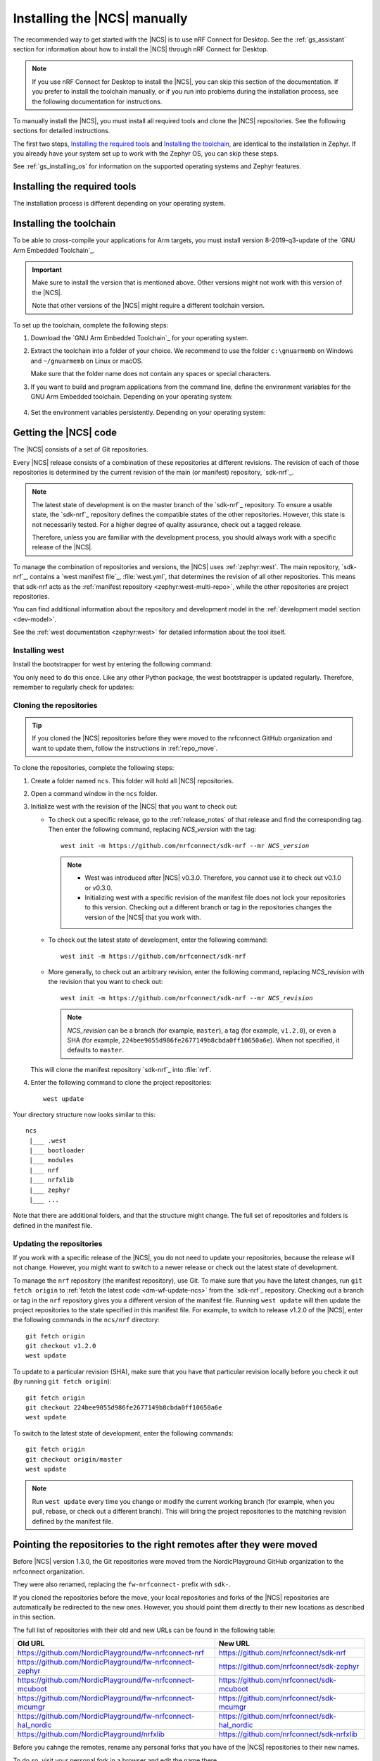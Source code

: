 .. _gs_installing:

Installing the |NCS| manually
#############################

The recommended way to get started with the |NCS| is to use nRF Connect for Desktop.
See the :ref:`gs_assistant` section for information about how to install the |NCS| through nRF Connect for Desktop.

.. note::
   If you use nRF Connect for Desktop to install the |NCS|, you can skip this section of the documentation.
   If you prefer to install the toolchain manually, or if you run into problems during the installation process, see the following documentation for instructions.

To manually install the |NCS|, you must install all required tools and clone the |NCS| repositories.
See the following sections for detailed instructions.

The first two steps, `Installing the required tools`_ and `Installing the toolchain`_, are identical to the installation in Zephyr.
If you already have your system set up to work with the Zephyr OS, you can skip these steps.

See :ref:`gs_installing_os` for information on the supported operating systems and Zephyr features.

.. _gs_installing_tools:

Installing the required tools
*****************************

The installation process is different depending on your operating system.

.. tabs::

   .. group-tab:: Windows

      The recommended way for installing the required tools on Windows is to use Chocolatey, a package manager for Windows.
      Chocolatey installs the tools so that you can use them from a Windows command prompt.

      To install the required tools, follow the :ref:`install-required-tools` section for Windows in Zephyr's :ref:`zephyr:getting_started`.

   .. group-tab:: Linux

      To install the required tools on Linux, follow the :ref:`install-required-tools` section for Linux in Zephyr's :ref:`zephyr:getting_started`.
      Additional information is available in the :ref:`zephyr:linux_requirements` section.

      In addition, make sure that you have dtc v1.4.6 or later installed.
      Depending on the Linux distribution that you use, you might need to install it manually because the current official package version might be older than v1.4.6.
      If you use Ubuntu, install v1.4.7 from Cosmic by entering the following commands::

         wget http://mirrors.kernel.org/ubuntu/pool/main/d/device-tree-compiler/device-tree-compiler_1.4.7-1_amd64.deb
         sudo dpkg -i device-tree-compiler_1.4.7-1_amd64.deb

      .. note::
         You do not need to install the Zephyr SDK.
         We recommend to install the compiler toolchain separately, as detailed in `Installing the toolchain`_.

   .. group-tab:: macOS

      To install the required tools, follow the :ref:`install-required-tools` section for macOS in Zephyr's :ref:`zephyr:getting_started`.

      Install Homebrew and install the required tools using the ``brew`` command line tool.

      Also see :ref:`zephyr:mac-setup-alts` for additional information.

.. _gs_installing_toolchain:

Installing the toolchain
************************

To be able to cross-compile your applications for Arm targets, you must install  version 8-2019-q3-update of the `GNU Arm Embedded Toolchain`_.

.. important::
   Make sure to install the version that is mentioned above.
   Other versions might not work with this version of the |NCS|.

   Note that other versions of the |NCS| might require a different toolchain version.

To set up the toolchain, complete the following steps:

.. _toolchain_setup:

1. Download the `GNU Arm Embedded Toolchain`_ for your operating system.
#. Extract the toolchain into a folder of your choice.
   We recommend to use the folder ``c:\gnuarmemb`` on Windows and ``~/gnuarmemb`` on Linux or macOS.

   Make sure that the folder name does not contain any spaces or special characters.
#. If you want to build and program applications from the command line, define the environment variables for the GNU Arm Embedded toolchain.
   Depending on your operating system:

    .. tabs::

       .. group-tab:: Windows

          Open a command prompt and enter the following commands (assuming that you have installed the toolchain to ``c:\gnuarmemb``; if not, change the value for GNUARMEMB_TOOLCHAIN_PATH):

            .. parsed-literal::
               :class: highlight

               set ZEPHYR_TOOLCHAIN_VARIANT=gnuarmemb
               set GNUARMEMB_TOOLCHAIN_PATH=\ c:\\gnuarmemb

       .. group-tab:: Linux

          Open a terminal window and enter the following commands (assuming that you have installed the toolchain to ``~/gnuarmemb``; if not, change the value for GNUARMEMB_TOOLCHAIN_PATH):

            .. parsed-literal::
              :class: highlight

              export ZEPHYR_TOOLCHAIN_VARIANT=gnuarmemb
              export GNUARMEMB_TOOLCHAIN_PATH=\ "~/gnuarmemb"

       .. group-tab:: macOS

          Open a terminal window and enter the following commands (assuming that you have installed the toolchain to ``~/gnuarmemb``; if not, change the value for GNUARMEMB_TOOLCHAIN_PATH):

            .. parsed-literal::
              :class: highlight

              export ZEPHYR_TOOLCHAIN_VARIANT=gnuarmemb
              export GNUARMEMB_TOOLCHAIN_PATH=\ "~/gnuarmemb"

#. Set the environment variables persistently.
   Depending on your operating system:

    .. tabs::

       .. group-tab:: Windows

          Add the environment variables as system environment variables or define them in the ``%userprofile%\zephyrrc.cmd`` file as described in `Setting up the build environment`_.
          This will allow you to avoid setting them every time you open a command prompt.

       .. group-tab:: Linux

          Define the environment variables in the ``~/.zephyrrc`` file as described in `Setting up the build environment`_.
          This will allow you to avoid setting them every time you open a terminal window.

       .. group-tab:: macOS

          Define the environment variables in the ``~/.zephyrrc`` file as described in `Setting up the build environment`_.
          This will allow you to avoid setting them every time you open a terminal window.


.. _cloning_the_repositories_win:
.. _cloning_the_repositories:

Getting the |NCS| code
**********************

The |NCS| consists of a set of Git repositories.

Every |NCS| release consists of a combination of these repositories at different revisions.
The revision of each of those repositories is determined by the current revision of the main (or manifest) repository, `sdk-nrf`_.

.. note::
   The latest state of development is on the master branch of the `sdk-nrf`_ repository.
   To ensure a usable state, the `sdk-nrf`_ repository defines the compatible states of the other repositories.
   However, this state is not necessarily tested.
   For a higher degree of quality assurance, check out a tagged release.

   Therefore, unless you are familiar with the development process, you should always work with a specific release of the |NCS|.

To manage the combination of repositories and versions, the |NCS| uses :ref:`zephyr:west`.
The main repository, `sdk-nrf`_, contains a `west manifest file`_, :file:`west.yml`, that determines the revision of all other repositories.
This means that sdk-nrf acts as the :ref:`manifest repository <zephyr:west-multi-repo>`, while the other repositories are project repositories.

You can find additional information about the repository and development model in the :ref:`development model section <dev-model>`.

See the :ref:`west documentation <zephyr:west>` for detailed information about the tool itself.

Installing west
===============

Install the bootstrapper for west by entering the following command:

.. tabs::

   .. group-tab:: Windows

      .. parsed-literal::
         :class: highlight

         pip3 install west

   .. group-tab:: Linux

      .. parsed-literal::
         :class: highlight

         pip3 install --user west

   .. group-tab:: macOS

      .. parsed-literal::
         :class: highlight

         pip3 install west

You only need to do this once.
Like any other Python package, the west bootstrapper is updated regularly.
Therefore, remember to regularly check for updates:

.. tabs::

   .. group-tab:: Windows

      .. parsed-literal::
         :class: highlight

         pip3 install -U west

   .. group-tab:: Linux

      .. parsed-literal::
         :class: highlight

         pip3 install --user -U west

   .. group-tab:: macOS

      .. parsed-literal::
         :class: highlight

         pip3 install -U west


Cloning the repositories
========================

.. tip::
   If you cloned the |NCS| repositories before they were moved to the nrfconnect GitHub organization and want to update them, follow the instructions in :ref:`repo_move`.

To clone the repositories, complete the following steps:

1. Create a folder named ``ncs``.
   This folder will hold all |NCS| repositories.
#. Open a command window in the ``ncs`` folder.
#. Initialize west with the revision of the |NCS| that you want to check out:

   * To check out a specific release, go to the :ref:`release_notes` of that release and find the corresponding tag.
     Then enter the following command, replacing *NCS_version* with the tag:

     .. parsed-literal::
        :class: highlight

        west init -m https\://github.com/nrfconnect/sdk-nrf --mr *NCS_version*

     .. note::
        * West was introduced after |NCS| v0.3.0.
          Therefore, you cannot use it to check out v0.1.0 or v0.3.0.

        * Initializing west with a specific revision of the manifest file does not lock your repositories to this version.
          Checking out a different branch or tag in the repositories changes the version of the |NCS| that you work with.
   * To check out the latest state of development, enter the following command:

     .. parsed-literal::
        :class: highlight

        west init -m https\://github.com/nrfconnect/sdk-nrf

   * More generally, to check out an arbitrary revision, enter the following command, replacing *NCS_revision* with the revision that you want to check out:

     .. parsed-literal::
        :class: highlight

        west init -m https\://github.com/nrfconnect/sdk-nrf --mr *NCS_revision*

     .. note::
        *NCS_revision* can be a branch (for example, ``master``), a tag (for example, ``v1.2.0``), or even a SHA (for example, ``224bee9055d986fe2677149b8cbda0ff10650a6e``). When not specified, it defaults to ``master``.

   This will clone the manifest repository `sdk-nrf`_ into :file:`nrf`.

#. Enter the following command to clone the project repositories::

      west update

Your directory structure now looks similar to this::

   ncs
    |___ .west
    |___ bootloader
    |___ modules
    |___ nrf
    |___ nrfxlib
    |___ zephyr
    |___ ...


Note that there are additional folders, and that the structure might change.
The full set of repositories and folders is defined in the manifest file.

Updating the repositories
=========================

If you work with a specific release of the |NCS|, you do not need to update your repositories, because the release will not change.
However, you might want to switch to a newer release or check out the latest state of development.

To manage the ``nrf`` repository (the manifest repository), use Git.
To make sure that you have the latest changes, run ``git fetch origin`` to :ref:`fetch the latest code <dm-wf-update-ncs>` from the `sdk-nrf`_ repository.
Checking out a branch or tag in the ``nrf`` repository gives you a different version of the manifest file.
Running ``west update`` will then update the project repositories to the state specified in this manifest file.
For example, to switch to release v1.2.0 of the |NCS|, enter the following commands in the ``ncs/nrf`` directory::

   git fetch origin
   git checkout v1.2.0
   west update

To update to a particular revision (SHA), make sure that you have that particular revision locally before you check it out (by running ``git fetch origin``)::

   git fetch origin
   git checkout 224bee9055d986fe2677149b8cbda0ff10650a6e
   west update

To switch to the latest state of development, enter the following commands::

   git fetch origin
   git checkout origin/master
   west update

.. note::
   Run ``west update`` every time you change or modify the current working branch (for example, when you pull, rebase, or check out a different branch).
   This will bring the project repositories to the matching revision defined by the manifest file.

.. _repo_move:

Pointing the repositories to the right remotes after they were moved
********************************************************************

Before |NCS| version 1.3.0, the Git repositories were moved from the NordicPlayground GitHub organization to the nrfconnect organization.

They were also renamed, replacing the ``fw-nrfconnect-`` prefix with ``sdk-``.

If you cloned the repositories before the move, your local repositories and forks of the |NCS| repositories are automatically be redirected to the new ones.
However, you should point them directly to their new locations as described in this section.

The full list of repositories with their old and new URLs can be found in the following table:

.. list-table::
   :header-rows: 1

   * - Old URL
     - New URL

   * - https://github.com/NordicPlayground/fw-nrfconnect-nrf
     - https://github.com/nrfconnect/sdk-nrf

   * - https://github.com/NordicPlayground/fw-nrfconnect-zephyr
     - https://github.com/nrfconnect/sdk-zephyr

   * - https://github.com/NordicPlayground/fw-nrfconnect-mcuboot
     - https://github.com/nrfconnect/sdk-mcuboot

   * - https://github.com/NordicPlayground/fw-nrfconnect-mcumgr
     - https://github.com/nrfconnect/sdk-mcumgr

   * - https://github.com/NordicPlayground/fw-nrfconnect-hal_nordic
     - https://github.com/nrfconnect/sdk-hal_nordic

   * - https://github.com/NordicPlayground/nrfxlib
     - https://github.com/nrfconnect/sdk-nrfxlib


Before you cahnge the remotes, rename any personal forks that you have of the
|NCS| repositories to their new names.

To do so, visit your personal fork in a browser and edit the name there.

For example, to rename the fw-nrfconnect-nrf repository, access your fork on GitHub (for example, ``https://github.com/<username>/fw-nrfconnect-nrf``), switch to the :guilabel:`Settings` tab, and change the name in the :guilabel:`Repository name` field to ``sdk-nrf``.

Then rename the actual remotes.

To do so, go to your local copy of each of the repositories listed in the table above and enter the following command:

    .. parsed-literal::
       :class: highlight

       git remote set-url *remote_name* *new_url*

Replace *remote_name* with the name of your remote (for example, ``origin`` for your fork or ``ncs`` for the upstream repository) and *new_url* with the URL of your fork or the new URL from the table above.  If you are unsure about the remotes that are configured in your local repository, enter ``git remote -v``.

For example, to point your existing fw-nrfconnect-nrf clone to its new URL, enter the following command::

    cd ncs/nrf
    git remote set-url origin https://github.com/nrfconnect/sdk-nrf

Similarly, to point your existing fw-nrfconnect-zephyr clone to the new URL, enter the following command::

    cd ncs/zephyr
    git remote set-url ncs https://github.com/nrfconnect/sdk-zephyr

Additional information about remotes and how to handle them can be found in :ref:`dm-user-workflow`.

.. _additional_deps:

Installing additional Python dependencies
*****************************************

The |NCS| requires additional Python packages to be installed.

Use the following commands to install the requirements for each repository.

.. tabs::

   .. group-tab:: Windows

      Open a command prompt in the ``ncs`` folder and enter the following commands:

        .. parsed-literal::
           :class: highlight

           pip3 install -r zephyr/scripts/requirements.txt
           pip3 install -r nrf/scripts/requirements.txt
           pip3 install -r bootloader/mcuboot/scripts/requirements.txt

   .. group-tab:: Linux

      Open a terminal window in the ``ncs`` folder and enter the following commands:

        .. parsed-literal::
           :class: highlight

           pip3 install --user -r zephyr/scripts/requirements.txt
           pip3 install --user -r nrf/scripts/requirements.txt
           pip3 install --user -r bootloader/mcuboot/scripts/requirements.txt

   .. group-tab:: macOS

      Open a terminal window in the ``ncs`` folder and enter the following commands:

        .. parsed-literal::
           :class: highlight

           pip3 install -r zephyr/scripts/requirements.txt
           pip3 install -r nrf/scripts/requirements.txt
           pip3 install -r bootloader/mcuboot/scripts/requirements.txt





.. _installing_ses:

Installing |SES| Nordic Edition
*******************************

You must install |SES| (SES) Nordic Edition to be able to open and compile projects in the |NCS|.

|SES| is free of charge for use with Nordic Semiconductor devices.

To install |SES| Nordic Edition, complete the following steps:

1. Download the package for your operating system:

    .. tabs::

       .. group-tab:: Windows

            * `SEGGER Embedded Studio (Nordic Edition) - Windows x86`_
            * `SEGGER Embedded Studio (Nordic Edition) - Windows x64`_

       .. group-tab:: Linux

            * `SEGGER Embedded Studio (Nordic Edition) - Linux x86`_
            * `SEGGER Embedded Studio (Nordic Edition) - Linux x64`_

       .. group-tab:: macOS

            * `SEGGER Embedded Studio (Nordic Edition) - Mac OS x64`_

#. Extract the downloaded package in the directory of your choice.
#. Register and activate a free license.
   |SES| is free of charge for use with Nordic Semiconductor devices, but you still need to request and activate a license.
   Complete the following steps:

    a. Run the file :file:`bin/emStudio`.
       |SES| will open the Dashboard window and inform you about the missing license.

        .. figure:: images/ses_license.PNG
           :alt: SEGGER Embedded Studio Dashboard notification about missing license

           No commercial-use license detected SES prompt

    #. Click :guilabel:`Activate Your Free License`.
       A request form appears.

    #. Fill in your information and click :guilabel:`Request License`.
       The license is sent to you in an email.

    #. After you receive your license key, click :guilabel:`Enter Activation Key` to activate the license.

    #. Copy-paste the license key and click :guilabel:`Install License`.
       The license activation window will close and SES will open the Project Explorer window.

.. _build_environment:

Setting up the build environment
********************************

Before you start :ref:`building and programming a sample application <gs_programming>`, you must set up your build environment.

Setting up the SES environment
==============================

If you plan to :ref:`build with SEGGER Embedded Studio <gs_programming_ses>`, the first time you import an |NCS| project, SES will prompt you to set the paths to the Zephyr Base directory and the GNU ARM Embedded Toolchain.
This must be done only once.

Complete the following steps to set up the |SES| environment:

1. Run the file :file:`bin/emStudio`.

#. Select :guilabel:`File` -> :guilabel:`Open nRF Connect SDK Project`.

    .. figure:: images/ses_open.png
       :alt: Open nRF Connect SDK Project menu

       Open nRF Connect SDK Project menu

#. Set the Zephyr Base directory to the full path to ``ncs/zephyr``.
   The GNU ARM Embedded Toolchain directory is the directory where you installed the toolchain (for example, ``c:/gnuarmemb``).

    .. figure:: images/ses_notset.png
       :alt: Zephyr Base Not Set prompt

       Zephyr Base Not Set prompt

Setting up executables
======================

The process is different depending on your operating system.

.. tabs::

   .. group-tab:: Windows

      Make sure the locations of tools are added to the PATH variable.
      On Windows, SES uses the PATH variable to find executables if they are not set in SES.

   .. group-tab:: Linux

      Make sure the locations of tools are added to the PATH variable.
      On Linux, SES uses the PATH variable to find executables if they are not set in SES.

   .. group-tab:: macOS

      If you start SES on macOS by running the file :file:`bin/emStudio`, make sure to complete the following steps:

      1. Specify the path to all executables under :guilabel:`Tools` -> :guilabel:`Options` (in the :guilabel:`nRF Connect` tab).

          .. figure:: images/ses_options.png
               :alt: nRF Connect SDK options in SES on Windows

               nRF Connect SDK options in SES (Windows)

         Use this section to change the SES environment settings later as well.

      #. Specify the path to the west tool as additional CMake option, replacing *path_to_west* with the path to the west executable (for example, ``/usr/local/bin/west``):

          .. parsed-literal::
             :class: highlight

             -DWEST=\ *path_to_west*


      If you start SES from the command line, it uses the global PATH variable to find the executables.
      You do not need to explicitly configure the executables in SES.

      Regardless of how you start SES, if you get an error that a tool or command cannot be found, first make sure that the tool is installed.
      If it is installed, verify that its path is configured correctly in the SES settings or in the PATH variable.


Changing the SES environment settings
=====================================

If you want to change the SES environment settings, click :guilabel:`Tools` -> :guilabel:`Options` and select the :guilabel:`nRF Connect` tab, as shown on the following screenshot from the Windows installation.

.. _ses_options_figure:

.. figure:: images/ses_options.png
     :alt: nRF Connect SDK options in SES on Windows

     nRF Connect SDK options in SES (Windows)

If you want to configure tools that are not listed in the SES options, add them to the PATH variable.

.. _build_environment_cli:

Setting up the command line build environment
=============================================

If you want to build and program your application from the command line, you must set up your build environment by defining the required environment variables every time you open a new command prompt or terminal window.

See :ref:`zephyr:env_vars_important` information about the various relevant environment variables.

Define the required environment variables as follows, depending on your operating system:

.. tabs::

   .. group-tab:: Windows

      Navigate to the ``ncs`` folder and enter the following command: ``zephyr\zephyr-env.cmd``

      If you need to define additional environment variables, create the file ``%userprofile%\zephyrrc.cmd`` and add the variables there.
      This file is loaded automatically when you run the above command.

   .. group-tab:: Linux

      Navigate to the ``ncs`` folder and enter the following command: ``source zephyr/zephyr-env.sh``

      If you need to define additional environment variables, create the file ``~/.zephyrrc`` and add the variables there.
      This file is loaded automatically when you run the above command.

   .. group-tab:: macOS

      Navigate to the ``ncs`` folder and enter the following command: ``source zephyr/zephyr-env.sh``

      If you need to define additional environment variables, create the file ``~/.zephyrrc`` and add the variables there.
      This file is loaded automatically when you run the above command.

You must also make sure that nrfjprog (part of the `nRF Command Line Tools`_) is installed and its path is added to the environment variables.
The west command programs the board by using nrfjprog by default.
For more information on nrfjprog, see `programming development boards using nrfjprog <Programming DK boards using nrfjprog_>`_.
